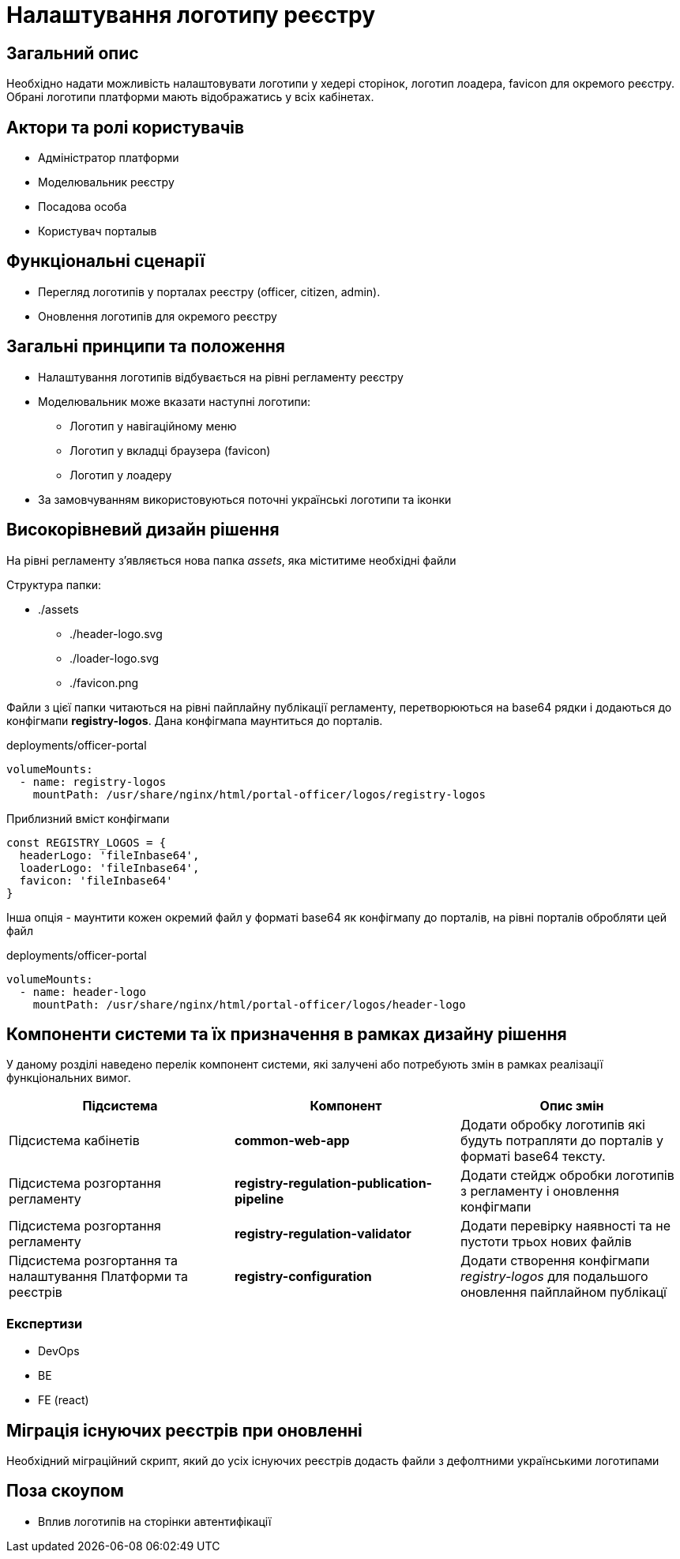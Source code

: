 = Налаштування логотипу реєстру

== Загальний опис

Необхідно надати можливість налаштовувати логотипи у хедері сторінок, логотип лоадера, favicon для окремого реєстру.
Обрані логотипи платформи мають відображатись у всіх кабінетах.

== Актори та ролі користувачів

* Адміністратор платформи
* Моделювальник реєстру
* Посадова особа
* Користувач порталыв

== Функціональні сценарії

* Перегляд логотипів у порталах реєстру (officer, citizen, admin).
* Оновлення логотипів для окремого реєстру

== Загальні принципи та положення

* Налаштування логотипів відбувається на рівні регламенту реєстру
* Моделювальник може вказати наступні логотипи:
** Логотип у навігаційному меню
** Логотип у вкладці браузера (favicon)
** Логотип у лоадеру
* За замовчуванням використовуються поточні українські логотипи та іконки

== Високорівневий дизайн рішення

На рівні регламенту з'являється нова папка _assets_, яка міститиме необхідні файли

Структура папки:

* ./assets
** ./header-logo.svg
** ./loader-logo.svg
** ./favicon.png

Файли з цієї папки читаються на рівні пайплайну публікації регламенту, перетворюються на base64 рядки і додаються до конфігмапи *registry-logos*.
Дана конфігмапа маунтиться до порталів.

[source,yaml]
.deployments/officer-portal
----
volumeMounts:
  - name: registry-logos
    mountPath: /usr/share/nginx/html/portal-officer/logos/registry-logos
----

[source,javascript]
.Приблизний вміст конфігмапи
----
const REGISTRY_LOGOS = {
  headerLogo: 'fileInbase64',
  loaderLogo: 'fileInbase64',
  favicon: 'fileInbase64'
}
----

Інша опція - маунтити кожен окремий файл у форматі base64 як конфігмапу до порталів, на рівні порталів обробляти цей файл

[source,yaml]
.deployments/officer-portal
----
volumeMounts:
  - name: header-logo
    mountPath: /usr/share/nginx/html/portal-officer/logos/header-logo
----

== Компоненти системи та їх призначення в рамках дизайну рішення

У даному розділі наведено перелік компонент системи, які залучені або потребують змін в рамках реалізації функціональних вимог.

|===
|Підсистема|Компонент|Опис змін

|Підсистема кабінетів
|*common-web-app*
|Додати обробку логотипів які будуть потрапляти до порталів у форматі base64 тексту.
|Підсистема розгортання регламенту
|*registry-regulation-publication-pipeline*
|Додати стейдж обробки логотипів з регламенту і оновлення конфігмапи
|Підсистема розгортання регламенту
|*registry-regulation-validator*
|Додати перевірку наявності та не пустоти трьох нових файлів
|Підсистема розгортання та налаштування Платформи та реєстрів
|*registry-configuration*
|Додати створення конфігмапи _registry-logos_ для подальшого оновлення пайплайном публікацї
|===

=== Експертизи

* DevOps
* BE
* FE (react)

== Міграція існуючих реєстрів при оновленні

Необхідний міграційний скрипт, який до усіх існуючих реєстрів додасть файли з дефолтними українськими логотипами

== Поза скоупом

* Вплив логотипів на сторінки автентифікації
